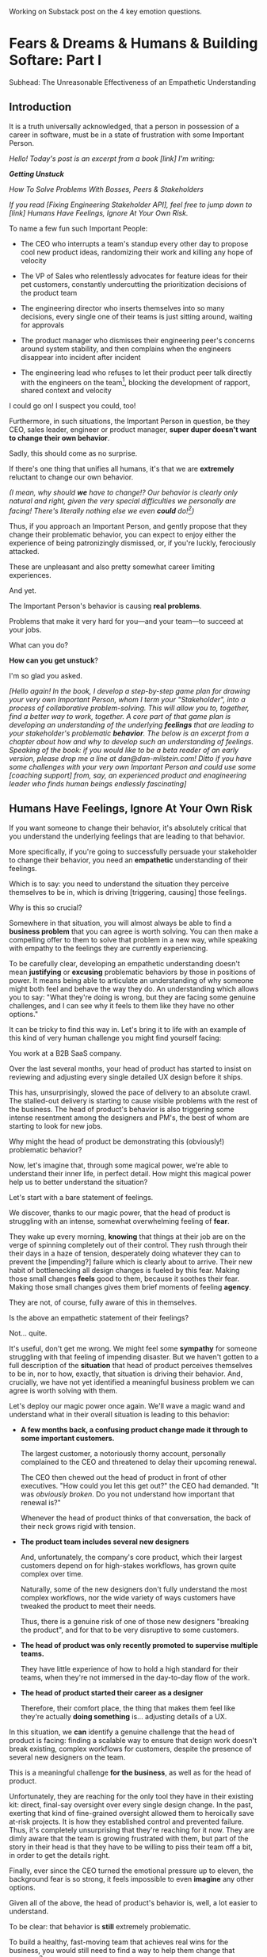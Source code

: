 Working on Substack post on the 4 key emotion questions.
* Fears & Dreams & Humans & Building Softare: Part I
Subhead: The Unreasonable Effectiveness of an Empathetic Understanding
** Introduction

It is a truth universally acknowledged, that a person in possession of a career in software, must be in a state of frustration with some Important Person.

# With someone with whom they work

/Hello! Today's post is an excerpt from a book [link] I'm writing:/

/*Getting Unstuck*/

/How To Solve Problems With Bosses, Peers & Stakeholders/

/If you read [Fixing Engineering Stakeholder API], feel free to jump down to [link] Humans Have Feelings, Ignore At Your Own Risk./

To name a few fun such Important People:

 - The CEO who interrupts a team's standup every other day to propose cool new product ideas, randomizing their work and killing any hope of velocity

 - The VP of Sales who relentlessly advocates for feature ideas for their pet customers, constantly undercutting the prioritization decisions of the product team

 - The engineering director who inserts themselves into so many decisions, every single one of their teams is just sitting around, waiting for approvals

 - The product manager who dismisses their engineering peer's concerns around system stability, and then complains when the engineers disappear into incident after incident

 - The engineering lead who refuses to let their product peer talk directly with the engineers on the team[fn:: No, really, I have seen this], blocking the development of rapport, shared context and velocity

# - The product manager who mindlessly ferries requests from stakeholders to the team, forcing their engineering peer to spend all their time negotiating, pushing back making a mockery of any attempt to develop a prioritization scheme with meaningful bite

I could go on! I suspect you could, too!

Furthermore, in such situations, the Important Person in question, be they CEO, sales leader, engineer or product manager, *super duper doesn't want to change their own behavior*.

Sadly, this should come as no surprise.

If there's one thing that unifies all humans, it's that we are *extremely* reluctant to change our own behavior.

/(I mean, why should *we* have to change!? Our behavior is clearly only natural and right, given the very special difficulties we personally are facing! There's literally nothing else we even *could* do![fn:: I don't know when, exactly in the savannas of early human evolution it took place, but clearly self-justifying and self-deluding rationalizations have been a key part of the package of human intelligence from, like, Day One.])/

Thus, if you approach an Important Person, and gently propose that they change their problematic behavior, you can expect to enjoy either the experience of being patronizingly dismissed, or, if you're luckly, ferociously attacked.

# you will be met with resistance that falls somewhere between stiff and absolutely ferocious.

These are unpleasant and also pretty somewhat career limiting experiences.

# So maybe, you think, don't do that?

And yet.

The Important Person's behavior is causing *real problems*.

Problems that make it very hard for you---and your team---to succeed at your jobs.

What can you do?

*How can you get unstuck*?

I'm so glad you asked.

/[Hello again! In the book, I develop a step-by-step game plan for drawing your very own Important Person, whom I term your "Stakeholder", into a process of collaborative problem-solving. This will allow you to, together, find a better way to work, together. A core part of that game plan is developing an understanding of the underlying *feelings* that are leading to your stakeholder's problematic *behavior*. The below is an excerpt from a chapter about how and why to develop such an understanding of feelings. Speaking of the book: if you would like to be a beta reader of an early version, please drop me a line at dan@dan-milstein.com! Ditto if you have some challenges with your very own Important Person and could use some [coaching support] from, say, an experienced product and enagineering leader who finds human beings endlessly fascinating]/

** Humans Have Feelings, Ignore At Your Own Risk

If you want someone to change their behavior, it's absolutely critical that you understand the underlying feelings that are leading to that behavior.

More specifically, if you're going to successfully persuade your stakeholder to change their behavior, you need an *empathetic* understanding of their feelings.

Which is to say: you need to understand the situation they perceive themselves to be in, which is driving [triggering, causing] those feelings.

Why is this so crucial?

Somewhere in that situation, you will almost always be able to find a *business problem* that you can agree is worth solving. You can then make a compelling offer to them to solve that problem in a new way, while speaking with empathy to the feelings they are currently experiencing.

To be carefully clear, developing an empathetic understanding doesn't mean *justifying* or *excusing* problematic behaviors by those in positions of power. It means being able to articulate an understanding of why someone might both feel and behave the way they do. An understanding which allows you to say: "What they're doing is wrong, but they are facing some genuine challenges, and I can see why it feels to them like they have no other options."

It can be tricky to find this way in. Let's bring it to life with an example of this kind of very human challenge you might find yourself facing:

You work at a B2B SaaS company.

# Name the company, name all the players, find vivid details

Over the last several months, your head of product has started to insist on reviewing and adjusting every single detailed UX design before it ships.

This has, unsurprisingly, slowed the pace of delivery to an absolute crawl. The stalled-out delivery is starting to cause visible problems with the rest of the business. The head of product's behavior is also triggering some intense resentment among the designers and PM's, the best of whom are starting to look for new jobs.

Why might the head of product be demonstrating this (obviously!) problematic behavior?

Now, let's imagine that, through some magical power, we're able to understand their inner life, in perfect detail. How might this magical power help us to better understand the situation?

Let's start with a bare statement of feelings.

We discover, thanks to our magic power, that the head of product is struggling with an intense, somewhat overwhelming feeling of *fear*.

They wake up every morning, *knowing* that things at their job are on the verge of spinning completely out of their control. They rush through their their days in a haze of tension, desperately doing whatever they can to prevent the [impending?] failure which is clearly about to arrive. Their new habit of bottlenecking all design changes is fueled by this fear. Making those small changes *feels* good to them, because it soothes their fear. Making those small changes gives them brief moments of feeling *agency*.

They are not, of course, fully aware of this in themselves.

Is the above an empathetic statement of their feelings?

Not... quite.

It's useful, don't get me wrong. We might feel some *sympathy* for someone struggling with that feeling of impending disaster. But we haven't gotten to a full description of the *situation* that head of product perceives themselves to be in, nor to how, exactly, that situation is driving their behavior. And, crucially, we have not yet identified a meaningful business problem we can agree is worth solving with them.

Let's deploy our magic power once again. We'll wave a magic wand and understand what in their overall situation is leading to this behavior:

 - *A few months back, a confusing product change made it through to some important customers.*

   The largest customer, a notoriously thorny account, personally complained to the CEO  and threatened to delay their upcoming renewal.

   The CEO then chewed out the head of product in front of other executives. "How could you let this get out?" the CEO had demanded. "It was /obviously broken/. Do you not understand how important that renewal is?"

   Whenever the head of product thinks of that conversation, the back of their neck grows rigid with tension.

 - *The product team includes several new designers*

   And, unfortunately, the company's core product, which their largest customers depend on for high-stakes workflows, has grown quite complex over time.

   Naturally, some of the new designers don't fully understand the most complex workflows, nor the wide variety of ways customers have tweaked the product to meet their needs.

   Thus, there is a genuine risk of one of those new designers "breaking the product", and for that to be very disruptive to some customers.

 - *The head of product was only recently promoted to supervise multiple teams.*

   They have little experience of how to hold a high standard for their teams, when they're not immersed in the day-to-day flow of the work.

 - *The head of product started their career as a designer*

   Therefore, their comfort place, the thing that makes them feel like they're actually *doing something* is... adjusting details of a UX.

In this situation, we *can* identify a genuine challenge that the head of product is facing: finding a scalable way to ensure that design work doesn't break existing, complex workflows for customers, despite the presence of several new designers on the team.

This is a meaningful challenge *for the business*, as well as for the head of product.

Unfortunately, they are reaching for the only tool they have in their existing kit: direct, final-say oversight over every single design change. In the past, exerting that kind of fine-grained oversight allowed them to heroically save at-risk projects. It is how they established control and prevented failure. Thus, it's completely unsurprising that they're reaching for it now. They are dimly aware that the team is growing frustrated with them, but part of the story in their head is that they have to be willing to piss their team off a bit, in order to get the details right.

Finally, ever since the CEO turned the emotional pressure up to eleven, the background fear is so strong, it feels impossible to even *imagine* any other options.

Given all of the above, the head of product's behavior is, well, a lot easier to understand.

To be clear: that behavior is *still* extremely problematic.

To build a healthy, fast-moving team that achieves real wins for the business, you would still need to find a way to help them change that behavior.[fn:: And, a boy can dream: to help the CEO change their behavior, too]

But, importantly, *beneath* the problematic behavior, and the surging emotions, you're now seeing a *valid business problem*, around ensuring stability in the product as it evolves. That's a problem you can authentically agree needs to be solved.

If we had this magic, incredibly detailed understanding of the situation, we could make a very compelling offert to the head of product to change their behavior.

# Furthermore, you can see the key emotional challenges (and opportunities!), tangled up in the head of product's experience of that business problem.

# Your fuller, empathetic understanding will allow you to productively challenge your stakeholder to change.

Persuading humans to change their behavior works roughly a thousand times better if you can find a way to speak to their hearts as well as their minds.

Of course, the above posited the existence of the magic power of knowing someone's full emotional landscape and history. Back here in real life, we're going to need some way to understand what our stakeholders are feeling, without being able to wave a wand.

Let's dig in.

** Frustrations, Fears, Delights & Dreams

Fortunately, to help motivate change, you don't have to understand every single facet of your stakeholder's inner life. I recommend exploring four key emotions, by way of answering four distinct questions:

 - *Frustrations*

   What happens, day-to-day, that frustrates your stakeholder?

 - *Fears*

   What are they afraid might happen at some point in the future?

 - *Delights*

   What happens, day-to-day, that makes your stakeholder feel good?

 - *Dreams*

   What do they most fondly hope happens at some point in the future?

If you can come up with empathetic answers to these four questions, you can build an *extremely* compelling request to try something new. A request that the stakeholder will both *hear* and *feel* as worth taking a risk on.

Two focus on "negative" feelings (Frustrations & Fears), two on "positive" feelings (Delights & Dreams). Within each domain, we further split day-to-day experiences from longer-term motivations.

For the negative feelings, the Frustrations and the Fears, as you dig in, you'll want to be on the lookout for underlying business problems that you can agree to help solve. aka, looking for *valid concerns*.

For the Delights and Dreams, it's a bit different. Understanding those serves two purposes. First, that knowledge will enable you to offer your stakeholder new Good Feelings (and/or promise to avoid losing existing Good Feelings). That's an important way to motivate someone to take the risk of making a change.

Second, *many* problems are caused by stakeholders pursuing things that make them Feel Good, but that cause issues for others (e.g. the head of product doing detailed design work because it soothes their fears). If you're going to ask someone to change a behavior that currently makes them Feel Good, it's extremely valuable to be able to speak with genuine empathy to what they're going to have to give up.

What might these emotions look like for our Head of Product friend?

How might someone use their knowledge of these emotions to develop a persuasive case to change their problematic behavior?

To make it concrete, we'll assume the person who is gaining this knowledge of the head of product's emotions is someone they trust. Someone who would be able to offer them a productive challenge. Perhaps that's the head of engineering, who is their partner on the exec team. Perhaps it's their most senior PM, who has worked with them for years.

Let's go through our list of emotions, imagining for just a bit longer that we have our magic, perfect access to their inner life.

Let's see a few answers, and, for each, touch on how a trusted friend might leverage that understanding to help persuade the head of product to consider making a change.

** How To Use an Understanding of Feelings
*** Frustrations

/What happens, day-to-day, that frustrates your stakeholder?/

The head of product finds it very frustrating when the new designers don't understand the complexities of the existing product.

Although this isn't particularly odd on its face, our magic insight reveals a somewhat surprising underlying reason: the head of product created much of the existing design, and they feel somewhat *ashamed* of it. Every confusing screen reminds them of bad tradeoffs they had to make, and all the painful issues those tradeoffs caused. When the new designers get tripped up by one of the ambiguous workflows (or the endless, conflicting series of cryptic "settings" screens), the head of product is both upset because of the potential for customer confusion, but also because of the reminder of their own past failings.

It's obviously not okay to *act* on that feeling, but I would guess many of us can empathize with the shame of watching your own worst work come back to haunt you. Personally, I can effortlessly recall the moment, a full fifteen years ago, when a brilliant new engineer joined a team I led, and, in poking around the codebase, found the horrifying hack job of a deploy process I had kludged together. I felt a surge of shame that I can easily access, even right now as I type these words.

What might be a valid business problems beneath this frustration the head of product is feeling?

Well, the business needs to find a way to help new designers understand not just what the existing product *does*, but also which parts of it have proved to poorly meet customer needs. Only then can they develop effective new designs.

Given that understanding, the trusted friend could propose some new way to address this totally valid concern.

To make this concrete, perhaps they propose to the head of product that, when a new designer goes to work in some area of the product, they first spend real time doing a detailed walk through of that area with the head of product. That walk through would have an explicit goal of touching on all of:

 - What are the existing features /supposed/ to do

 - How do customers /actually/ use them

 - What would the head of product do /differently/ today

And then, once that walk through was done, the head of product would commit to staying off the critical path for deploying product changes.

Note how, by getting to the underlying feelings and valid concerns, the trusted friend can propose something *positive* (a new, useful thing to do), instead of merely insisting the head of product *stop doing their current behavior*. That's far more likely to work.

*** Fears

/What are they afraid might happen at some point in the future?/

More than anything, the head of product is afraid that the CEO will, once again, publicly shame them in front of their peers.

That fear should be straightforward to empathize with. Shame is a profoundly awful experience.

They also have a suite of fears that emanate from this, the most relevant of which is:

 - Important customers might being angered by imperfect, rough or confusing product changes

This is valid business problems. In fact, the full business problem is better stated as:

"How can the team continue to move quickly and learn, even though some important customers will be angered if the product changes in confusing ways?"

Now that we've gotten to this full, nuanced understanding of what's going on, the trusted friend sees a straightforward option: they could propose collecting a set of "beta-tolerant" customers, who are eager to see new changes, and willing to handle some confusion to do so. Once that customer group is in place, the head of product could step back and let the team  make some mistakes as they learn, confident that they won't could piss off the most important, change-resistant customers as they do so.

This pairs extremely well with the idea of the detailed walk throughs, above.

*** Delights

/What happens, day-to-day, that makes your stakeholder feel good?/

The Head of Product loves getting into the details of a UX and experimenting with alternatives.

This used to be central to their job, their new bad pattern of behavior is letting them return to this happy place. You're going to have to ask them to do a lot less of this. When you do so, it will be important to be able to speak with empathy to their experience. It will also be helpful if you can offer some non-disruptive ways that they can look forward to some related good feeling.

In our specific situation, what might the trusted friend say?

They could build on the walk through idea by saying: "Look, I know how good it can feel to get back into the details. But I think we'll be better off if we focus that on these deep dive periods of exploring the existing UX. And keep it off the critical path for deploys."

That's a direct challenge to change, while acknowledging the loss.

*** Dreams

/What do they most fondly hope happens at some point in the future?/

Early in their career, the head of product had a mentor who, well, changed their life. That person saw their potential and created space for them to take on more and more responsibility, and then supported them through some early stumbles. They still talk to that mentor, and every time they do so, it leaves them feeling energized and hopeful.

With their promotion to lead all of product, they started to dream about having that effect on someone else's life. But then they immediately got sucked into their own fears and the CEO's frustrations and have barely had a moment to look up, ever since.

Knowing this, a trusted friend could say: "I know how important it is for you to create a space where people can grow. I know how much that meant to you, early in your career. I think we need to find a new way for you to guide the teams, if people are going to have that kind of growth, here."

** Where Do The Magic Understanding and Trust Come From?

Hopefully you can see how powerful it is to deeply understand the situation a person perceives themselves to be in.

Without such an understanding, we're left with little option but to issue a blunt demand: "Please stop changing all the designs at the last minute. It's slowing everything down and pissing off the team." Such a demand gives the stakeholder *more things to be afraid of*. If they're *already* operating in a state of fear, the odds are extremely low that they'll respond to such a blunt request by changing their behavior.

With our magic understanding (and some trust), we can offer the stakeholder a new way to work, that will be better for the business *and* better for them. And we can speak to both their fears and their hopes as we do so.

Now we must turn to the question that we've been blithely ignoring.

How are going to come up with answers to these questions? How are we going to understand the inner emotional lives of our stakeholder?

We don't, sadly, have access to the magic power above.

Or... do we? /me raises eyebrows dramatically

In my next post, I'm going to share how you can, right here in the real world, develop an astonishing, near-magic ability to understand someone's fears and dreams.

We'll be exploring the profoundly valuable skills of Tactical Empathy.

Tune in next week...[fn:: Or, you know, however long it takes me to cobble the next section into shape! kthxbai!]

* Later Posts
** Humans Hide Feelings

/But wait,/ I hear you think. /My CEO's only outward expression of emotion is a series of variations on the tightly clenched jaw. My coworkers and I engage in regular debates about whether or not our CEO even *has* feelings./

Look. Understanding feelings doesn't mean gathering in a drum circle and getting in touch with your inner child. Humans, however they present on the surface, have things they deeply want, and things they are deeply afraid of. Your stakeholder's current behavior patterns are driven by some combination of what they want and what they're afraid of.

When you advocate for a change, you want to be able to speak with authentic connection to both the fears that are keeping them up at night, as well as the things that they desperately wish were happening.

So you need to learn a good deal about their feelings.

But... there's a problem.

Many leaders do their best to hide their feelings.

If you haven't had a position of responsibility, leading a group of other humans, I encourage you to have some empathy for people in these roles. It can feel incredibly important to /project confidence/. And that can very easily turn into "pretend to have no fears or desires". In fact, many leaders unconsciously feel a sort of desperate fear of their emotions being found out. They feel, usually without realizing it, that they must *hide* their emotions to retain control. That is why it's not uncommon to feel, as someone *on their team*, that you're banging up against an unyielding, inhuman, unemotional wall.

If your key stakeholder seems to be working hard every day to present as a goal-driven business automaton, you must find a way to get to the feelings underneath their behavior.

In fact, you need a bit more.

** How To Answer The Questions
To develop your answers, you're going to use a mix of two techniques:

 - Educated Guesses

 - Mining For Emotions

The first one is exactly as simple as it sounds.

If your stakeholder is in some position of authority within your company, you should be able to *guess* at answers to at least a few of the four questions. You can get even farther by spending some time talking with people you trust about those questions.

Of course, that's only true if you work at a company where people spend time talking to each other about what the hell the people in power are doing and *why* they're doing those things, but that's every company I've ever worked at?

Making an educated guess is a very good way to start, but, often that's not enough. Especially if your stakeholder seems committed to showing little or no vulnerability.

In that case, you'll need to do a bit of detective work. I call this "mining for emotions", which gets at how it feels---that you're patiently digging away, getting to what's below the surface.

As part of it, you'll practice and then deploy two key Tactical Empathy skills.

** What Is This Tactical Empathy You Speak Of?

Chris Voss, in his truly excellent book "Never Split the Difference" (written with Tahl Raz), describes *Tactical Empathy* as follows:

    /In my negotiating course, I tell my students that empathy is "the ability to recognize the perspective of a counterpart, and the vocalization of that recognition." That's an academic way of saying that empathy is paying attention to another human being, asking what they are feeling, and making a commitment to understanding their world./

    /Notice that I don't say anything about agreeing with the other person's values and beliefs or giving out hugs. That's sympathy. What I'm talking about is trying to understand a situation from another person's perspective./

    /One step beyond that is tactical empathy./

    /Tactical empathy is understanding the feelings and mindset of another in the moment and also hearing what is *behind* those feelings so you increase your influence in all the moments that follow. It's bringing our attention to both the emotional obstacles and the potential pathways to getting an agreement done./

Tactical empathy is a sort of actionable form of active listening, that can move your stakeholder from distrust to trust. If it works with hostage-taking terrorists, maybe it'll work with your boss!

For reals, these skills are legitimately life-changing. They take real practice to master, but can pay off forever.

** Tactical Empathy Skill #3: Repeat Trailing Words

If you want to understand your stakeholder's fears and dreams, you're going to need them to *talk to you*.

Unfortunately, it often requires real work to *get people talking at all*.

Many stakeholders (and, frankly, many humans, period) tend to clam up, the moment anything resembling an emotion drifts into view.

Luckily, there's a surprisingly simple tactic that helps a great deal on this front.

Let's see it in action, with Quin and Marco.

# Insert explanation of Quin and Marco

First we'll show the challenge that Quin faces:

One day, Quin notices that Marco seems frustrated after a call with a potential customer. Curious to learn more, she says, "I noticed that that call seemed a little frustrating. Can I ask what was going on?"

Marco says with a frown, "It's nothing. I'd just like to advance the deal." He looks down at his notes, ignoring Quin. She shifts back in her seat, feeling rebuffed.

This is a near-total failure. She already knew he wanted to "advance the deal"---that was literally why they were on the call. She hasn't learned anything useful about Marco's feelings. She feels borderline reprimanded, and is struggling to not shut down.

Imagine for a moment, that you're in Quin's situation.

Think of some specific stakeholder you work with. Imagine you've noticed something that you think they found frustrating. Looking to make a human connection, you asked them about it. Unfortunately, they give you a terse, seemingly-unhappy reply, and immediately shut the conversation down.

What would you do?

Give up and wait for another day?

Or, despite the risks, push for more?

Unfortunately, *neither* of these approaches is likely to help you. Neither will give you insight into your stakeholder's underlying feelings, which is what you need in order to advocate for change.

** The Third Way

What you *can* do instead is to employ a simple and somewhat *bizarrely* effective tactic, "Repeat Trailing Words".

Here's how it works.

First, you ask someone a question.

They respond with an answer.

You then calmly and curiously repeat the last three words they said, back to them, inflected as a question.

And then you stop talking and wait.

*That's it*.

If you can achieve any form of genuine curiosity as you speak, and if you can stop yourself from saying anything other than those three words...

...the person will start talking again, telling you more and more.

And they'll *feel* like you're hearing and understanding them.

It shouldn't be this simple. But it totally works.[fn:: If you happen to like romantic comedies, you might catch this *exact tactic* being referenced in episode <something> of Nobody Wants This (in the fun B storyline of the two loser siblings, what, you're not low-grade obsessed with romcoms?)]

** Our Story: Quin Draws Marco Out

Returning to Quin and Marco, say she's been coached in this conversational tactic by her new mentor.

She starts by asking a question of Marco: "I noticed that that call seemed a little frustrating. Can I ask what was going on?"

He responds, brusquely, "It's nothing. I'd just like to advance the deal."

She feels a momentary spike of frustration. Why won't he /talk/ to her? But then she remembers the trailing words tactic. She takes a breath to focus and then says, calmly and with as much genuine curiosity as she can muster, "Advance the deal...?"

Marco looks up from his notes, but says nothing. A silence opens up between them. Just as Quin is about to give up, Marco abruptly says, "Yeah, they just keep talking and talking." And then he sits back and frowns.

Quin tries the tactic once more. "They're talking and talking...?"

This time, there's a slightly shorter pause before Marco starts up again. "Yeah. I honestly don't know if they're *ever* going to convert. Of if they just like *talking* about their problems."

Quin is breathing a bit easier, and is genuinely curious. "About their problems...?"

Marco replies right away this time. "Yes. It's almost like these aren't *real* problems. We might be talking about a vitamin, not a pain-killer."

Reid Hoffman is credited with the "Vitamin versus Pain-Killer" formulation for product opportunities. "Vitamins" are nice-to-haves. Potential customers will /tell/ you they want such products, but often they're doing so because they feel like they "should". "Pain-killers", on the other hand, are products that solve pressing, painful, important problems.

Quin, who knows the vitamin/pain-killer metaphor, realizes with a start that she's turned up one of Marco's biggest fears: their startup might be building something that customers don't truly need. *He has not mentioned this fear, even once, to her or the team*. She's both excited and a little scared by what she's discovered. She needs some time to process it.

She wraps up the conversation. She once again repeats the last few words Marco said, but this time, instead of inflecting it as a question, she indicates agreement.

"A vitamin not a pain-killer, got it," she says, nodding her head.

"Great, thanks," says Marco. He seems, she realizes to her surprise, relieved.

Those may look like dry words on the page, but the tactic is *remarkably* effective in person. It's honestly kind of amazing that you can get so far with such a simple approach.[fn:: If you are in some form of therapy, you may realize that your therapist does a lot of this!]

If you're able to deploy this tactic well, you'll achieve two extremely valuable outcomes:

 - *First, you'll acquire context*

   Quin learned that Marco has fears about how deeply customers *need* to put in place remote team-building tools. How much their teams' potential lack of connection *matters*. Her and Marco's company's products might be that dreaded failure mode of startups throughtout time: a "nice to have".

   She started by asking about an apparent frustration, and ended up getting to an underlying fear.

 - *Second, you'll build rapport*

   You'll demonstrate, simply by listening, that you want to work *with* the stakeholder to face their fears and solve their problems.

   Marco started the above conversation half shut-down, struggling with his unstated fear that ATN was pointed in the wrong direction. By the end, he has a cautious hope that Quin understands that risk, and will work with him to face it.

Understanding that is going to be incredibly valuable, if Quin is going to ask him to change his behavior.

She now has at least one answer to a key question: what does Marco fear might happen, at some point in the future?

But she (and you!) needs more.

** Tactical Empathy Skill #4: Offer Labeled Feelings

Repeat Trailing Words will help get your stakeholder talking, and start to fill in your picture of their key emotions.

But if you're going to advocate for change, you often need to go further.

To develop a nuanced understanding of all four of their key emotions...

...you'll often need to talk *directly* to them *about* their emotions.

I'm imagining many readers, in this moment, visualizing some frustrating, emotionally shut down stakeholder, and saying to themselves "Dan, you are *delusional*. There is no way on earth I can get Mr. Foo / Ms. Bar to talk about their feelings."

Look, I get it. It may seem literally impossible to imagine that stakeholder opening up to you in any useful way. But I encourage you to study and then practice the tactical empathy skills we've been discussing. You may well find yourself astonished by how far a mix of active listening, echoing, validating and open-ended questions can get you. I have observed conversations where, after a period of steady, supportive probing, a previously unavailable and tense stakeholder suddenly admitted, with true vulnerability, some of their deepest fears. I have seen the stunned looks on the faces of their team. I have seen the awareness of a common humanity fill the room---and then allow all sides to work together in a way they had previously considered impossible. Mastering these skills requires deliberate, reflective practice. But such mastery can take you much farther than you might imagine.

Let's return to the challenge in front of us:

How can you talk *directly* about emotions with your stakeholder?

Of course, just as leaders are often resistant to *showing* their emotions, they can also easily become defensive if they perceive you as, in any way, *telling them* what their emotions are.

For example, in our story, Quin has gained some evidence that Marco has a significant fear around the value of what they're trying to build.

Imagine Quin were to say to Marco: "Are you afraid that we're not solving an important problem?"

Although that may actually be Marco's biggest fear, there's a very good chance that, instead of agreeing, he will become defensive and push back: "It's going to be fine. We just need the team to *deliver*."

This problem is particularly tricky for the negative emotions---frustrations and fears. If you try to speak to those, your stakeholder can easily feel like you're accusing them of being weak, or too emotional. But you urgently need to understand frustrations and fears---those two have the potential to absolutely shut down any attempt you make to change.

The fundamental trick to being able to speak directly to these negative feelings is to carefully go through two steps, which Chris Voss calls "Labeling" emotions:

 1. Describe the *situation* your stakeholder is in, with empathy

 2. Offer a potential label for their emotion, as a *natural response* to that situation

What does that mean?

For part 1, Quin might /describe/ Marco's situation as follows:

"We're in a tricky spot. Potential customers keep telling us that they're *interested*, but because we don't have a thing we can *sell* them yet, we can't find out if they're genuinely willing to buy."

She would then immediately follows that up with part 2, an offer of a labeled emotion, lightly inflected as a question:

"It seems like you might be afraid that we're not solving a genuinely *important* problem...?"

Note that Quin has specified, in specific detail, what, in their current situation makes "being afraid" natural ("we can't find out if they're genuinely willing to buy").

She's also called the overall situation "tricky", which, again makes "being afraid" a  natural response.

Finally, when she then goes to describe his emotional reaction, she prefaces it with "It seems like you might...". She's not *telling* him his feelings, she's *offering* a potential understanding of his feelings.

When you make such an offer, it's *critical* that you preface it with an opening that creates separation between you and the statement of emotions you're about to make, e.g.:

 - "It seems like you might..."

 - "It would make sense if you were to..."

 - "I could imagine you might..."

 - "If I were in your shoes, I might feel..."

Those prefaces allow the person to hear the statement of emotions as you *trying to understand them*, not announcing their feelings to them. Of course, those openings really only work if you can get yourself into a place of genuine curiosity, so that you truly *are* trying to understand.

Let's review the two different ways Quin could speak to Marco's potential fear:

Direct Question: "Are you afraid that we're not solving an important problem?"

Labeled Offer: "We're in a tricky spot. Potential customers keep telling us that they're *interested*, but because we don't have a thing we can *sell* them yet, we can't find out if they're genuinely willing to buy. It seems like you might be afraid that we're not solving a genuinely *important* problem...?"

On the page the two may not seem that different (other than the second one being wordier), but if you can lay out the situation first, and then offer that second part in a calm, curious, dispassionate tone, it has a *remarkably* powerful effect. Your stakeholder, instead of feeling *accused*, will feel *understood*.

As Voss explains, research shows that, by naming fears out loud in this way, you can actually help people *feel* calmer. It both shows the person that it's okay to openly name the fear, and it also engages the rational, problem-solving parts of their brain.

This approach is *extremely* powerful, but it takes *real* practice to master, for two reasons.

First, it's not always easy to develop an empathetic understanding of the *situation* which leads to the feelings. You want to describe the situation in such a way that the resulting feeling seems *inevitable*. This is very much a learnable skill, and we'll return to it in the exercises.

Second, many of us have learned to *not* talk to other people about their feelings, especially people who seem upset or angry in any way (and especially especially if those people have some form of power). With experience, you'll find that offering labeled emotions almost always makes listeners feel *good*. Once you experience this tactic as defusing tension and anger, it won't feel so risky. But you have to build up that experience. In the exercises, we'll talk through how to practice this tactic in low-stakes situations.

** Our Story: Quin Puts It All Together

Over the course of the next few days, Quin comes up with answers to the four key emotion questions.

# Quin guesses a few feelings, uses trailing three words, echoes back and summarizes, offers labeled feelings, at the end, Marco feels excited, open, energized.

*Frustrations: What happens, day-to-day, that frustrates Marco?*

Quin simply makes an educated guess. Marco clearly feels like it takes /forever/ to see progress on the product---that's why he suggested putting pressure on the team to work longer hours.

She starts to fill out the template she got from her mentor:

 - Frustrations
   - Lack of visible progress (i.e. poor velocity)
 - Fears
 - Delights
 - Dreams


*Fears: What is Marco afraid might happen at some point in the future?*

She develops a picture of two related fears.

First, in the scene above, we saw Quin draw out a key fear through Repeat Trailing Words and Offer Labeled Emotions: Marco is deeply afraid that, although potential customers *seem* excited about All Together Now's under-development product, they may not truly *need* it.

Second, when she dug into Marco's strategic intent for the business (where she used Echo Back & Summarize), she learned that ATN needs to see *engagement* from some of their customers, in order to generate interest from funders.

She extends the template:

 - Frustrations

   - Lack of visible progress (i.e. poor velocity)

 - Fears

   - ATN might be developing a vitamin, not a pain-killer

   - Customers might buy but not use (and that could take a long time to learn)

 - Delights

 - Dreams

Once she's developed this much of the template, she spends some time trying to put herself in Marco's shoes; in particular, she tries to imagine what it would be like to have those fears eating away at her, every day.

She realizes that, in such a situation, she might be *very* tempted to try, somewhat desperately, to make the product *more compelling*. If she had a fear that the product was maybe not that valuable, or that customers might not use it, she might feel an intense desire to add features, promise to solve more problems, and smooth away any annoyances.[fn:: These are natural feelings, but, if you're developing a new product, you *must* resist them. You have to start by finding customers who will pay for and use your product *even though* it's painfully limited, clunky and/or ugly. If you can't find any such customers, the odds of building a real business are pretty terrible.]

If she were on a call with a potential customer, and she heard them claim they *needed* some specific feature, she might feel intense urgency to do what they asked. Rational thinking aside, adding that feature might *feel* like the only way to save ATN from a looming disaster.

She is now certain that this is part of why Marco keeps trying to jam new feature ideas into their development process.

# She realizes she can understand and empathize with these underlying fears, even if she thinks the actions they are leading to are profoundly counterproductive.

*Delights: What happens, day-to-day, that makes Marco feel good?*

Here, she again comes up with two answers.

First, she's always seen Marco absolutely light up when he has a chance to try out a new UI. On the other hand, she's also seen him glaze over when the team reports progress on something more abstract, e.g. having modeled some key concept in the database, or added a new data integration. Visual, interactive prototypes clearly feel more real to him, make him *feel good*.

Second, she spends some time thinking about the stand up meetings. From her perspective, Marco is barging in and blowing up the team's focus by forcing an instant brainstorming session about new feature ideas. She tries to put aside her frustrations for a moment and imagine the situation from Marco's perspective. In particular, what benefits is he getting, from his current behavior? What makes him feel good? She can't initially come up with an answer that makes sense, in part because she's been finding his behavior so frustrating.

She resolve to observe more carefully next time.

Sure enough, two days later, Marco comes charging in after a customer call, all fired up about how they might integrate with TikTok. By dint of some committed deep breathing, Quin manages to observe his behavior with curiosity, instead of seething frustration (well, without quite as much seething frustration).

As she does so, something suddenly clicks. She realizes that she's seeing Marco go through a familiar arc. At the start, he's swirling with excitement and ideas ("What if we hosted TikTok dance contests? We could use AI to do mask overlays!"). As they talk, he gradually develops a coherent way to summarize what he's heard ("TikTok is where the employees go for *fun*"). By the end of the brainstorming, he has condensed and clarified his own thinking, and understands some options for product ("Okay, we it sounds like could either host our own TikTok-inspired videos, or we could embed links to actual TikTok.").

She realizes that going through that arc from confusion to clarity to options *feels good* to Marco. Of course, the team is intensely dizzied and distracted, so he can't keep doing it. But Quin is surprised to discover she can empathize with Marco wanting to quickly talk out what he has heard from customers, while it's still fresh.

That afternoon, she extends her template further:

 - Frustrations

   - Lack of visible progress (i.e. poor velocity)

 - Fears

   - ATN might be developing a vitamin, not a pain-killer

   - Customers might buy but not use, and that will take a long time to learn

 - Delights

   - Interacting with visual prototypes

   - Clarifying his thinking immediately after customer calls

 - Dreams

*Dreams*

During a one-on-one, Quin prompts a conversation by saying, "I wanted to ask: if things go really great, everything works out even better than we could hope, what will that look like in a year or two? What's, like, a crazy optimstic best case?"

She then deploys her new tactics. She draws Marco out by repeating trailing words, she echoes back and summarizes what she hears, and, as he gradaully reveals what he dreams about, she steadily labels and validates emotions.

Quin discovers something surprising. She went in to the conversation expecting Marco to speak about customer counts or annual revenue numbers or maybe next rounds of fund raising. He does describe some of those things, be she also hears him speak, with warmth and excitement, about seeing people laughing with their colleagues. She hears him speak about the close friendships he made at his very first job, fed out of afternoon breaks at the Foosball table and lunches grabbed in the atrium of their office building. She realizes he has a deep, underlying desire to share that experience of playful, joyous connection, in this new world of remote collaboration.

After that meeting, she finishes filling out her template:

 - Frustrations

   - Lack of visible progress (i.e. poor velocity)

 - Fears

   - ATN might be developing a vitamin, not a pain-killer

   - Customers might buy but not use, and that will take a long time to learn

 - Delights

   - Interacting with something visual

   - Clarifying his thinking immediately after customer calls

 - Dreams

   - Building a successful business

   - Creating genuine connections that allow people to laugh together.

Quin now has everything she needs to make a compelling offer. She can offer Marco things he wants---greater velocity, visual UX prototypes he can interact with, options to quickly learn if there are real risks around the value of their product.

In return she can challenge him to change his behavior. As she does so, she can offer him new, less disruptive ways to work together that will still give him what he wants and needs.

She can anchor all of that in profoundly motivating long-term goals.

Her work to develop a genuinely empathetic understanding has created a foundation for effective advocacy.

In the next chapter, we'll see how she can put this all together.

** Exercises
*** What If You're Angry At Your Stakeholder?

Before we dig into the exercises, I want to talk about a perfectly natural feeling you may be having, which is *frustration*. Specifically, a frustration which says, inside of you:

Wny are *you* the one who has to do this work?

Perphaps you have been struggling with your stakeholder's behavior for a long time.

Maybe they have an unpleasant habit of setting unrealistic goals and then throwing you and your team under the boss for not achieving them.

Maybe they are so unwilling to show vulnerability that they refuse to share any form of "bad news" with you. You repeatedly learn about serious external problems very late in your projects, and keep having to throw away months and months of work.

Maybe they have poor emotional self-control and/or boundaries, and their volatility constantly undermines the fragile psychological safety of your team.

In all these cases, you may feel like your stakeholder is the one causing problems. You may be experiencing feelings of frustration, resentment, or anger. In such situations, it may seem deeply unfair that you're the one who has to do the hard work of developing an empathetic statement of your stakeholder's inner experience.

First off, I want to say: you're, well, /right/.

Far too few leaders take responsibility for the impact their behavior has on the people over whom they have authority. In an ideal world, this stakeholder would own up to the impact of their behavior, and commit to finding more productive ways to lead.

But of course, that may simply never happen.

Another way to understand your current situation is simply that it's one in which you don't have *control*. Putting aside questions of right or wrong, part of what is going on is that you may feel, accurately, like you have little power. You feel at the mercy of this stakeholder and their behavior. That lack of control, that lack of agency, feels bad, in and of itself.

My pitch to you is: consider doing the work to develop both tactical empathy and an empathetic statement as a *means to regain control*. Approaching your stakeholder in this new way can give you the power to get what *you* want and need.

I wish I could tell you that you're going to be able to consistently work for leaders who possess the self-knowledge and emotional maturity to avoid inflicting problems on their teams. But, sadly, that has very much not been my experience. Having a robust toolkit of ways to engage with flawed human leaders and all their marvelously specific imperfections will serve you very well throughout your career and life.

But I don't want to pretend that it's always easy to handle your own feelings as you do so.

Okay, let's talk about practicing the new skills.

*** Repeat Trailing Words

This one is simple enough that I recommend practicing it throughout your day.

Whenever you can, in whatever conversations you find yourself in, try repeating the last few words someone says to you, inflected as a question. Try it in both professional and personal contexts, try it with your manager, try it with your peers, with your spouse, kids, neighbors.

As you do so, be sure to:

 - Allow yourself to be in a place of genuine curiosity

 - Say only the last three or four words back

 - Wait silently for a response, *even if it feels uncomfortable*

Practice over and over. Take some time to reflect on how it feels, and use that reflection to tweak your personal approach.

As you build comfort, you'll find that you can go through multiple rounds of this, in a single conversation, and often get surprisingly deep. If you do find you've learned something interesting or moving, practice Echoing Back & Summarizing and Offering Labeled Feelings.

For an initial, focused period of practice to rewire yourself, aim to do this at least two to three times a day, every day for a week.

*** Labeled Feelings - Practice With a Friend

Because talking about feelings can feel so loaded, I recommend practicing this with a trusted friend, before you try using it with a stakholder.

First, explore a couple of different prefaces, and find one you can work with:

 - "It seems like you might feel..."

 - "It would make sense if you were to feel..."

 - "I could imagine you might feel..."

 - "It could be easy to feel..."

 - "If I were in your shoes, I could imagine feeling..."

Choose one, and just rehearse it over and over until you can get through it, precisely word for word, without effort. Make 100% certain you're not dropping the key prefatory words (e.g. "It seems like you might...").

There is a good chance this will feel totally unnatural at first. That's okay! Getting the knack of inserting this preface is like learning a physical skill---it takes practice to make it smooth.

Once you've practice your specific preface to the point of comfort, ask a friend:

"I'm working on a form of active listening. Can I try something with you?"

Tell them you're going to ask them to talk about their work. Then, ask them one of the following specific questions, which should help get into issues that have some emotions attached:

 - "Is there anything your boss does that makes your days harder?"

 - "If you could wave a magic wand, and make one of your co-workers change some specific bit of their behavior, what might it be and why?"

 - "What's the most unpleasant assignment you've been given, lately?"

 - "Has anyone made unreasonable or impossible requests of you, lately? If so, who and why?"

 - "When's the last time you were caught between what two different people were telling you to do? What happened?"

Be ready to use Repeat Trailing Words to draw them out and get them talking.

Once they talk about something that seems to have *any* negative emotions attached, pause them, by saying, "Hang on. Let me say some of that back,  I want to make sure I understand."

Then:

 - Briefly describe their situation, using no more than a few sentences

   "Your boss keeps on asking for status meetings with you and your team. You're spending all your time preparing for those meetings, and no one can get anything done."

 - Bridge to your preface

   "It seems like you might be feeling..."

 - Then name a feeling *directly*, as an offer

   "...pretty frustrated with your boss...?"

Don't let yourself dance around or avoid saying the feeling. Put yourself in a place of curiosity and then, from that place, be *painfully* simple and direct. End your offer inflected as a question, and then *stop talking*.

# XXX Maybe move this up the above, where Quin is learning this?

Try to *not* say something like:

"I'm just wondering, maybe, you said that he kept asking for meetings, like a lot of meetings? That's not great, of course. I sometimes have had that happen. At my last job, ugh. This is for the important project, right? Maybe that, is sometimes, I don't know, maybe a bit, like, frustrating. Or maybe not, maybe it's not that bad? I know you mostly like your boss, right?"

That kind of scattered talking is the fear taking over your brain. It's telling you that the person won't want to hear their feelings out loud. The fear will desperately try to convince you to stall. The moment say something at all direct, the fear will urge you to immediately walk it back.

This is why you're practicing with a friend.

You have to get yourself into that place of discomfort in speaking directly to emotions, and find a way through it. Give yourself license to name your friend's feelings *uncomfortably directly."

After you've done a few rounds of this, ask your friend how it felt. Dig in specifically to whether or not they felt like you understood how they were feeling. Ask if anything you said sounded odd or pushy.

Then, try again (possibly with a new friend).

Take the time to notice how *you're* feeling, in the midst of all of this.

*** Labeled Feelings - Empathetic Situation Descriptions

Pick a stakeholder who exhibits some specific, frustrating behavior.

Then, take the time to develop a description of their situation that would make their frustrating behavior an *inevitable response*.

This doesn't mean *justifying* their behavior.

It means understanding the story they're telling themselves, the way the world presents to them.

E.g. say your stakeholder is demanding progress across multiple initiatives at once, and seems angrily unwilling to consider narrowing scope on any of them.

What might be a way to describe their situation that makes this behavior an inevitable response?

 - Is *their* boss making unreasonable demands of them, and they don't feel like there's any way they can push back?

 - Did they misunderstand an earlier scoping and estimating exercise, so they're only now realizing that they have overpromised things to other people, and are awash in shame?

 - Have they experienced so many software projects as failing, they've "learned" that they need to push the engineers for more than they say they can do?

Developing this empathetic statement doesn't mean their behavior is *right*. It means you can see genuinely how it might *seem* right to them, given their context.

Talk this out with people you work with, see if you can learn something new about what might be driving the frustrating feelings and behavior.

*** Try It With Your Stakeholder

Now, put it all together. Go in with an honest desire to understand how the world presents to them, use Repeat Trailing Words to draw them out, and see if you can label some specific emotions.

*** Fill Out the Four Emotions Template

Finally, put all your new tactical empathy skills together to fill out the template for your stakeholder:

 - *Frustrations*

   What happens, day-to-day, that frustrates your stakeholder?

 - *Fears*

   What are they afraid might happen at some point in the future?

 - *Delights*

   What happens, day-to-day, that makes your stakeholder feel good?

 - *Dreams*

   What do they most fondly hope happens at some point in the future?
* Titles
** Main Titles
 - Getting Unstuck, Part I
 - Getting Unstuck By Understanding Underlying Feelings, Part I
 - Getting Unstuck By Getting To Emotions, Part I
 - Getting Unstuck With Humans = Understanding Emotions: Part I
 - Getting Unstuck With Humans = Working Withs Emotions: Part I
 - Getting Unstuck With Humans = Mining For Emotions: Part I
 - Getting Unstuck With Humans = Mining For Feelings: Part I
 - Mine for Fears & Dreams
 - Emotional Judo
 - The Power of Understanding and Empathy
 - The Unreasonable Effectivness of Empathy
 - The Power of Understanding Someone's Feelings
 - How To Persuade By Understanding Fears & Dreams
 - Fears & Dreams & The Path To Changing Someone's Mind
 - Fears & Dreams & Important People & Making Your Job Suck Less
 - How To Make Your Job Suck Less: Fears & Dreams & Important People
 - Fears & Dreams & Important People: How to Make Your Job Suck Less
 - Fears & Dreams & Important People & You: How to Fix Your Boss/Stakeholder, I
** Subtitles
 - The Unreasonable Effectiveness of Empathy
 - The Unreasonable Effectiveness of an Empathetic Understanding
* Scraps
** Head of Engineering Sux
# DO I need this?
Second off, the head of product is frustrated because their partner, the head of engineering, sits completely silent in exec team meetings, leaving the head of product to handle the CEO on their own.

This should be quite easy to empathize with.

* Todos
** DONE Add new intro?
CLOSED: [2025-10-06 Mon 15:15]
** DONE Bridge from new intro
CLOSED: [2025-10-06 Mon 15:58]
** DONE Spike: move anger-inducing patterns to intro
CLOSED: [2025-10-06 Mon 15:15]
The "you may be justifiably frustrated if"
** DONE Move "Empathy doesn't excuse behavior" earlier
CLOSED: [2025-10-06 Mon 15:58]
** DONE Add definition of stakeholders
CLOSED: [2025-10-06 Mon 15:58]
** DONE Explain/link tac empathy?
CLOSED: [2025-10-06 Mon 16:19]
** DONE Maybe, swap order of "leaders hide feelings" and "empathetic understanding?"
CLOSED: [2025-10-07 Tue 14:39]
** DONE Decide: one post or more
CLOSED: [2025-10-08 Wed 07:33]
** DONE Add: what if we magically knew their inner life?
CLOSED: [2025-10-08 Wed 08:48]
Hold for how we'll figure that out.
** DONE Maybe: only find biz problem for frustrations/fears
CLOSED: [2025-10-09 Thu 09:03]
** TODO Show how to use empathetic understanding
But, do it as a series of separate things
** TODO Spike: name the Head of Product?
I think, likely yes. Check before/after
** TODO If I split it, add outro in middle
** TODO Figure out how to handle refs to Echo Back & Summarize
** TODO Experiment with italics
** TODO Explain Quin story
** TODO Decide: keep vitamin/pain-killer
